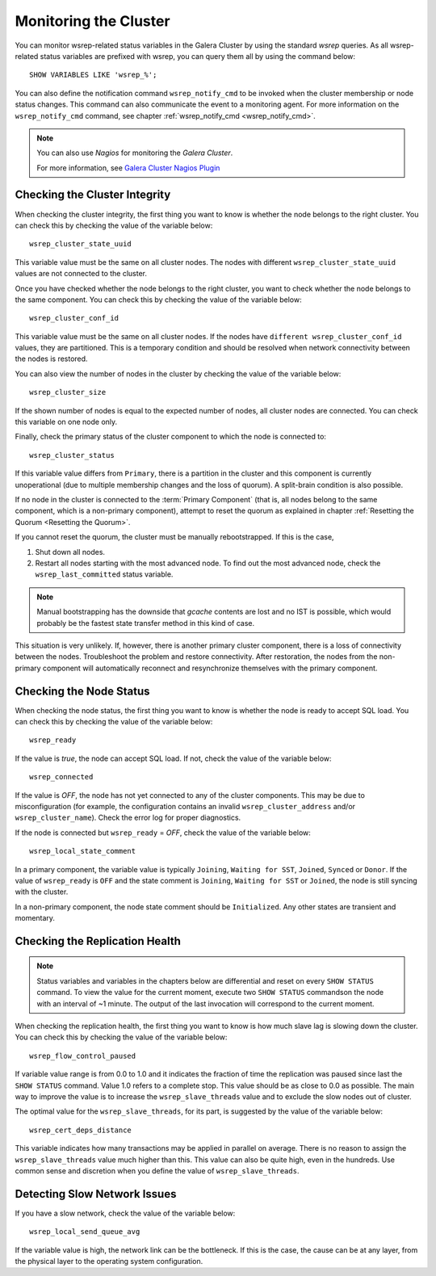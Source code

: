 ==========================
 Monitoring the Cluster
==========================
.. _`Monitoring the Cluster`:

.. index::
   pair: Parameters; wsrep_notify_cmd

You can monitor wsrep-related status variables in the Galera Cluster by using the standard *wsrep* queries. As all wsrep-related status variables are prefixed with wsrep, you can query them all by using the command below::

    SHOW VARIABLES LIKE 'wsrep_%';

You can also define the notification command ``wsrep_notify_cmd`` to be invoked when the cluster membership or node status changes. This command can also communicate the event to a monitoring agent. For more information on the ``wsrep_notify_cmd`` command, see chapter  :ref:`wsrep_notify_cmd <wsrep_notify_cmd>`.

.. note:: You can also use *Nagios* for monitoring the *Galera Cluster*.

          For more information, see `Galera Cluster Nagios Plugin <http://www.fromdual.com/galera-cluster-nagios-plugin-en>`_

---------------------------------
 Checking the Cluster Integrity
---------------------------------
.. _`Checking the Cluster Integrity`:

.. index::
   pair: Parameters; wsrep_cluster_state_uuid
.. index::
   pair: Parameters; wsrep_cluster_conf_id
.. index::
   pair: Parameters; wsrep_cluster_size
.. index::
   pair: Parameters; wsrep_cluster_status

When checking the cluster integrity, the first thing you want to know is whether the node belongs to the right cluster. You can check this by checking the value of the variable below::

    wsrep_cluster_state_uuid

This variable value must be the same on all cluster nodes. The nodes with different ``wsrep_cluster_state_uuid`` values are not connected to the cluster.

Once you have checked whether the node belongs to the right cluster, you want to check  whether the node belongs to the same component. You can check this by checking the value of the variable below::

    wsrep_cluster_conf_id

This variable value must be the same on all cluster nodes. If the nodes have ``different wsrep_cluster_conf_id`` values, they are partitioned. This is a temporary condition and should be resolved when network connectivity between the nodes is restored.

You can also view the number of nodes in the cluster by checking the value of the variable below::

    wsrep_cluster_size

If the shown number of nodes is equal to the expected number of nodes, all cluster nodes are connected. You can check this variable on one node only.

Finally, check the primary status of the cluster component to which the node is connected to::

    wsrep_cluster_status

If this variable value differs from ``Primary``, there is a partition in the cluster and this component is currently unoperational (due to multiple membership changes and the loss of quorum). A split-brain condition is also possible. 

If no node in the cluster is connected to the :term:`Primary Component` (that is, all nodes belong to the same component, which is a non-primary component), attempt to reset the quorum as explained in chapter :ref:`Resetting the Quorum <Resetting the Quorum>`.

If you cannot reset the quorum, the cluster must be manually rebootstrapped. If this is the case,

1. Shut down all nodes.

2. Restart all nodes starting with the most advanced node. To find out the most advanced node, check the ``wsrep_last_committed`` status variable. 

.. note:: Manual bootstrapping has the downside that *gcache* contents are lost and no IST is possible, which would probably be the fastest state transfer method in this kind of case.


This situation is very unlikely. If, however, there is another primary cluster component, there is a loss of connectivity between the nodes. Troubleshoot the problem and restore connectivity. After restoration, the nodes from the non-primary component will automatically reconnect and resynchronize themselves with the primary component.

---------------------------------
 Checking the Node Status
---------------------------------
.. _`Checking the Node Status`:

.. index::
   pair: Parameters; wsrep_cluster_address

.. index::
   pair: Parameters; wsrep_ready

.. index::
   pair: Parameters; wsrep_connected

.. index::
   pair: Parameters; wsrep_local_state_comment

When checking the node status, the first thing you want to know is whether the node is ready to accept SQL load. You can check this by checking the value of the variable below::

    wsrep_ready

If the value is *true*, the node can accept SQL load. If not, check the value of the variable below::

    wsrep_connected

If the value is *OFF*, the node has not yet connected to any of the cluster components. This may be due to misconfiguration (for example, the configuration contains an invalid ``wsrep_cluster_address`` and/or ``wsrep_cluster_name``).  Check the error log for proper diagnostics.

If the node is connected but ``wsrep_ready`` = *OFF*,  check the value of the variable below::

    wsrep_local_state_comment

In a primary component, the variable value is typically
``Joining``, ``Waiting for SST``, ``Joined``, ``Synced`` or ``Donor``.
If the value of ``wsrep_ready`` is ``OFF`` and the state comment is ``Joining``,
``Waiting for SST`` or ``Joined``, the node is still syncing with the cluster.

In a non-primary component, the node state comment should be ``Initialized``. Any other states are transient and momentary.

---------------------------------
 Checking the Replication Health
---------------------------------
.. _`Checking the Replication Health`:

.. index::
   pair: Parameters; wsrep_flow_control_paused

.. index::
   pair: Parameters; wsrep_cert_deps_distance

.. note:: Status variables and variables in the chapters below are differential and reset on every ``SHOW STATUS`` command.  To view the value for the current moment, execute two ``SHOW STATUS`` commandson the node with an interval of ~1 minute. The output of the last invocation will correspond to the current moment.

When checking the replication health, the first thing you want to know is how much slave lag is slowing down the cluster. You can check this by checking the value of the variable below::

    wsrep_flow_control_paused

If variable value range is from 0.0 to 1.0 and it indicates the fraction of time the replication was paused since last the ``SHOW STATUS`` command.  Value 1.0 refers to a complete stop. This value should be as close to 0.0 as possible. The main way to improve the value is to increase the ``wsrep_slave_threads`` value and to exclude the slow nodes out of cluster.

The optimal value for the ``wsrep_slave_threads``, for its part, is suggested by the value of the variable below::

    wsrep_cert_deps_distance

This variable indicates how many transactions may be applied in parallel on average. There is no reason to assign the ``wsrep_slave_threads`` value much higher than this. This value can also be quite high, even in the hundreds. Use common sense and discretion when you define the value of ``wsrep_slave_threads``.

---------------------------------
 Detecting Slow Network Issues
---------------------------------
.. _`Detecting Slow Network Issues`:

.. index::
   pair: Parameters; wsrep_local_send_queue_avg

If you have a slow network, check the value of the variable below::

    wsrep_local_send_queue_avg

If the variable value is high, the network link can be the bottleneck.  If this is the case, the cause can be at any layer, from the physical layer to the operating system configuration.
